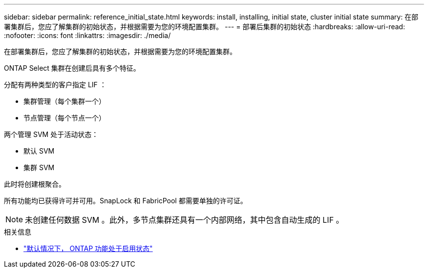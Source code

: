 ---
sidebar: sidebar 
permalink: reference_initial_state.html 
keywords: install, installing, initial state, cluster initial state 
summary: 在部署集群后，您应了解集群的初始状态，并根据需要为您的环境配置集群。 
---
= 部署后集群的初始状态
:hardbreaks:
:allow-uri-read: 
:nofooter: 
:icons: font
:linkattrs: 
:imagesdir: ./media/


[role="lead"]
在部署集群后，您应了解集群的初始状态，并根据需要为您的环境配置集群。

ONTAP Select 集群在创建后具有多个特征。

分配有两种类型的客户指定 LIF ：

* 集群管理（每个集群一个）
* 节点管理（每个节点一个）


两个管理 SVM 处于活动状态：

* 默认 SVM
* 集群 SVM


此时将创建根聚合。

所有功能均已获得许可并可用。SnapLock 和 FabricPool 都需要单独的许可证。


NOTE: 未创建任何数据 SVM 。此外，多节点集群还具有一个内部网络，其中包含自动生成的 LIF 。

.相关信息
* link:reference_lic_ontap_features.html["默认情况下， ONTAP 功能处于启用状态"]

